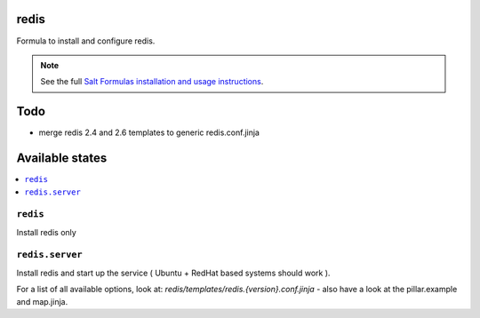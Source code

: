 redis
=====

Formula to install and configure redis.

.. note::

    See the full `Salt Formulas installation and usage instructions
    <http://docs.saltstack.com/topics/conventions/formulas.html>`_.

Todo
====

* merge redis 2.4 and 2.6 templates to generic redis.conf.jinja

Available states
================

.. contents::
    :local:


``redis``
---------

Install redis only

``redis.server``
----------------

Install redis and start up the service ( Ubuntu + RedHat based systems should work ).

For a list of all available options, look at: `redis/templates/redis.{version}.conf.jinja` - also have a look at the pillar.example and map.jinja.

